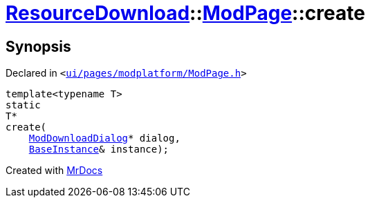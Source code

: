 [#ResourceDownload-ModPage-create]
= xref:ResourceDownload.adoc[ResourceDownload]::xref:ResourceDownload/ModPage.adoc[ModPage]::create
:relfileprefix: ../../
:mrdocs:


== Synopsis

Declared in `&lt;https://github.com/PrismLauncher/PrismLauncher/blob/develop/launcher/ui/pages/modplatform/ModPage.h#L28[ui&sol;pages&sol;modplatform&sol;ModPage&period;h]&gt;`

[source,cpp,subs="verbatim,replacements,macros,-callouts"]
----
template&lt;typename T&gt;
static
T*
create(
    xref:ResourceDownload/ModDownloadDialog.adoc[ModDownloadDialog]* dialog,
    xref:BaseInstance.adoc[BaseInstance]& instance);
----



[.small]#Created with https://www.mrdocs.com[MrDocs]#
